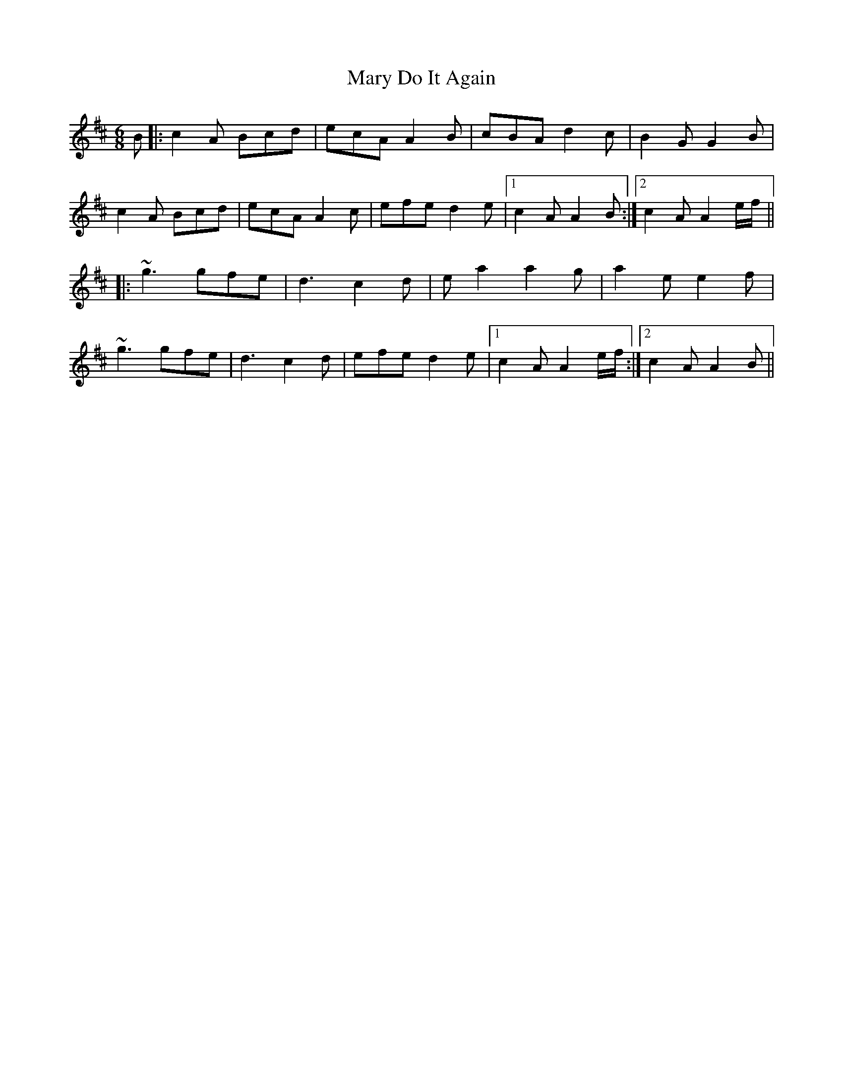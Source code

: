 X: 25722
T: Mary Do It Again
R: jig
M: 6/8
K: Amixolydian
B|:c2A Bcd|ecA A2B|cBA d2c|B2G G2B|
c2A Bcd|ecA A2c|efe d2e|1 c2A A2B:|2 c2A A2 e/f/||
|:~g3 gfe|d3 c2d|ea2 a2g|a2 ee2f|
~g3 gfe|d3 c2d|efe d2e|1 c2A A2 e/f/:|2 c2A A2B||

